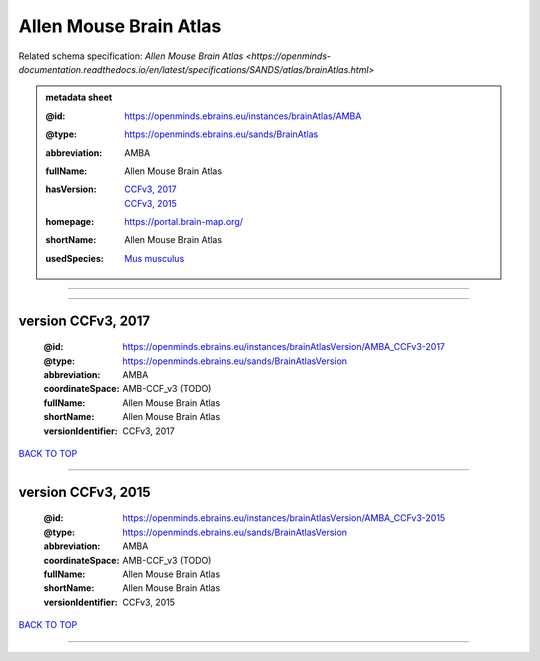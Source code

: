 #######################
Allen Mouse Brain Atlas
#######################

Related schema specification: `Allen Mouse Brain Atlas <https://openminds-documentation.readthedocs.io/en/latest/specifications/SANDS/atlas/brainAtlas.html>`

.. admonition:: metadata sheet

   :@id: https://openminds.ebrains.eu/instances/brainAtlas/AMBA
   :@type: https://openminds.ebrains.eu/sands/BrainAtlas
   :abbreviation: AMBA
   :fullName: Allen Mouse Brain Atlas
   :hasVersion: | `CCFv3, 2017 <https://openminds-documentation.readthedocs.io/en/latest/libraries/brainAtlases/Allen%20Mouse%20Brain%20Atlas.html#version-ccfv3-2017>`_
                | `CCFv3, 2015 <https://openminds-documentation.readthedocs.io/en/latest/libraries/brainAtlases/Allen%20Mouse%20Brain%20Atlas.html#version-ccfv3-2015>`_
   :homepage: https://portal.brain-map.org/
   :shortName: Allen Mouse Brain Atlas
   :usedSpecies: `Mus musculus <https://openminds-documentation.readthedocs.io/en/latest/libraries/terminologies/usedSpecies.html#mus-musculus>`_


------------

------------

version CCFv3, 2017
###################

   :@id: https://openminds.ebrains.eu/instances/brainAtlasVersion/AMBA_CCFv3-2017
   :@type: https://openminds.ebrains.eu/sands/BrainAtlasVersion
   :abbreviation: AMBA
   :coordinateSpace: AMB-CCF_v3 \(TODO\)
   :fullName: Allen Mouse Brain Atlas
   :shortName: Allen Mouse Brain Atlas
   :versionIdentifier: CCFv3, 2017

`BACK TO TOP <Allen Mouse Brain Atlas_>`_

------------

version CCFv3, 2015
###################

   :@id: https://openminds.ebrains.eu/instances/brainAtlasVersion/AMBA_CCFv3-2015
   :@type: https://openminds.ebrains.eu/sands/BrainAtlasVersion
   :abbreviation: AMBA
   :coordinateSpace: AMB-CCF_v3 \(TODO\)
   :fullName: Allen Mouse Brain Atlas
   :shortName: Allen Mouse Brain Atlas
   :versionIdentifier: CCFv3, 2015

`BACK TO TOP <Allen Mouse Brain Atlas_>`_

------------

